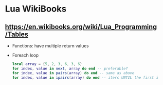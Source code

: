 * Lua WikiBooks
** https://en.wikibooks.org/wiki/Lua_Programming/Tables
- Functions: have multiple return values
- Foreach loop
  #+begin_src lua
    local array = {5, 2, 3, 6, 3, 6}
    for index, value in next, array do end -- preferable?
    for index, value in pairs(array) do end -- same as above
    for index, value in ipairs(array) do end -- iters UNTIL the first integer key is absent on the table
  #+end_src

